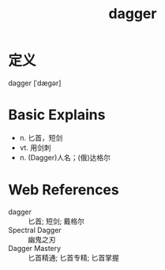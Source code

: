 #+title: dagger
#+roam_tags:英语单词

* 定义
  
dagger [ˈdæɡər]

* Basic Explains
- n. 匕首，短剑
- vt. 用剑刺
- n. (Dagger)人名；(俄)达格尔

* Web References
- dagger :: 匕首; 短剑; 戴格尔
- Spectral Dagger :: 幽鬼之刃
- Dagger Mastery :: 匕首精通; 匕首专精; 匕首掌握
